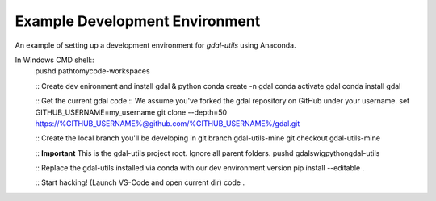 Example Development Environment
===============================

An example of setting up a development environment for *gdal-utils* using Anaconda.

In Windows CMD shell::
    pushd path\to\my\code-workspaces

    :: Create dev enironment and install gdal & python
    conda create -n gdal
    conda activate gdal
    conda install gdal

    :: Get the current gdal code
    :: We assume you've forked the gdal repository on GitHub under your username.
    set GITHUB_USERNAME=my_username
    git clone --depth=50 https://%GITHUB_USERNAME%@github.com/%GITHUB_USERNAME%/gdal.git

    :: Create the local branch you'll be developing in
    git branch gdal-utils-mine
    git checkout gdal-utils-mine

    :: **Important** This is the gdal-utils project root. Ignore all parent folders.
    pushd gdal\swig\python\gdal-utils

    :: Replace the gdal-utils installed via conda with our dev environment version
    pip install --editable .

    :: Start hacking! (Launch VS-Code and open current dir)
    code .
